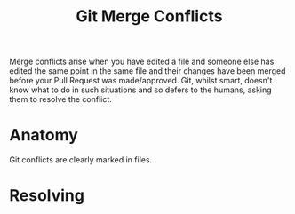 :PROPERTIES:
:ID:       3d6bf689-54bd-4551-b367-019e1cb67e73
:mtime:    20240130203726
:ctime:    20240130203726
:END:
#+TITLE: Git Merge Conflicts
#+FILETAGS: :git:versioncontrol:merge:conflicts:


Merge conflicts arise when you have edited a file and someone else has edited the same point in the same file and their
changes have been merged before your Pull Request was made/approved. Git, whilst smart, doesn't know what to do in such
situations and so defers to the humans, asking them to resolve the conflict.

* Anatomy

Git conflicts are clearly marked in files.

* Resolving
